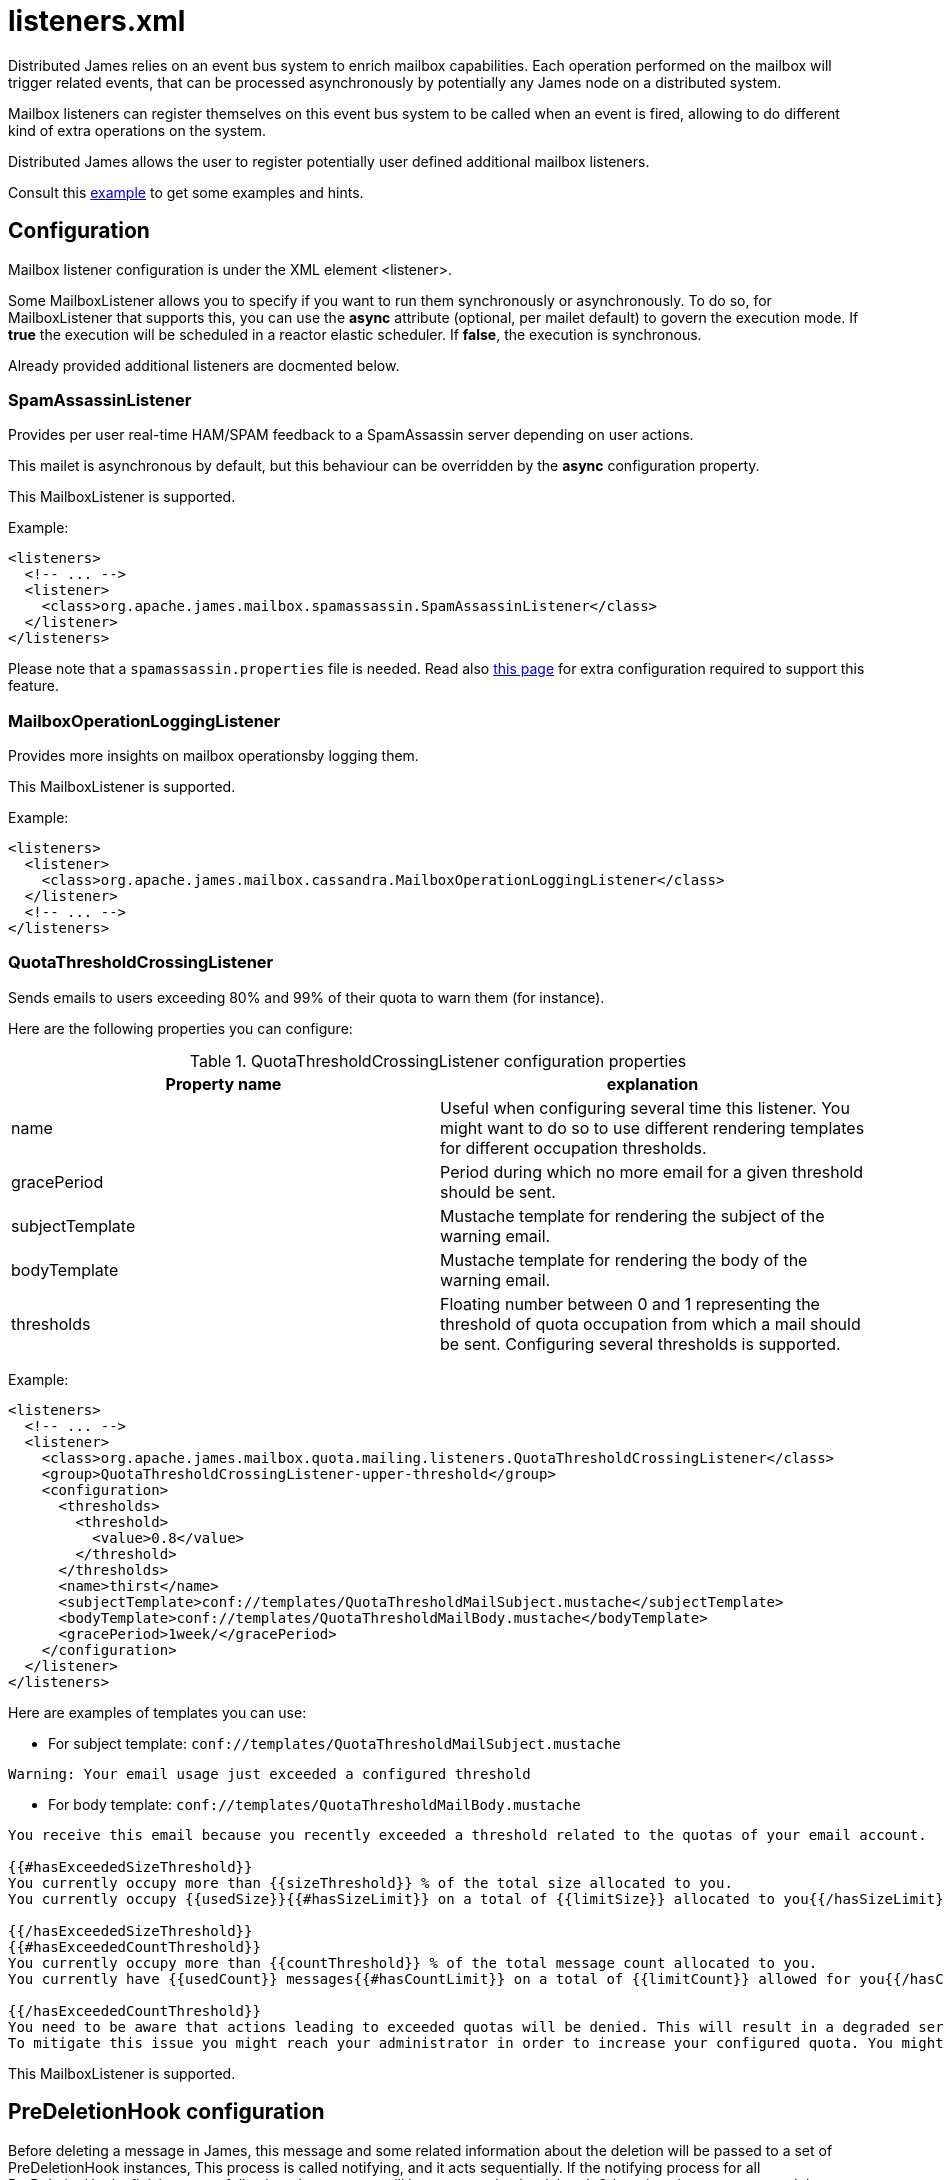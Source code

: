 = listeners.xml

Distributed James relies on an event bus system to enrich mailbox capabilities. Each
operation performed on the mailbox will trigger related events, that can
be processed asynchronously by potentially any James node on a
distributed system.

Mailbox listeners can register themselves on this event bus system to be
called when an event is fired, allowing to do different kind of extra
operations on the system.

Distributed James allows the user to register potentially user defined additional mailbox listeners.

Consult this link:https://github.com/apache/james-project/blob/master/dockerfiles/run/guice/cassandra-rabbitmq/destination/conf/listener.xml[example]
to get some examples and hints.

== Configuration

Mailbox listener configuration is under the XML element <listener>.

Some MailboxListener allows you to specify if you want to run them synchronously or asynchronously. To do so,
for MailboxListener that supports this, you can use the *async* attribute (optional, per mailet default) to govern the execution mode.
If *true* the execution will be scheduled in a reactor elastic scheduler. If *false*, the execution is synchronous.

Already provided additional listeners are docmented below.

=== SpamAssassinListener

Provides per user real-time HAM/SPAM feedback to a SpamAssassin server depending on user actions.

This mailet is asynchronous by default, but this behaviour can be overridden by the *async*
configuration property.

This MailboxListener is supported.

Example:

....
<listeners>
  <!-- ... -->
  <listener>
    <class>org.apache.james.mailbox.spamassassin.SpamAssassinListener</class>
  </listener>
</listeners>
....

Please note that a `spamassassin.properties` file is needed. Read also
xref:distributed/configure/spam.adoc[this page] for extra configuration required to support this feature.

=== MailboxOperationLoggingListener

Provides more insights on mailbox operationsby logging them.

This MailboxListener is supported.

Example:

....
<listeners>
  <listener>
    <class>org.apache.james.mailbox.cassandra.MailboxOperationLoggingListener</class>
  </listener>
  <!-- ... -->
</listeners>
....

=== QuotaThresholdCrossingListener

Sends emails to users exceeding 80% and 99% of their quota to warn them (for instance).

Here are the following properties you can configure:

.QuotaThresholdCrossingListener configuration properties
|===
| Property name | explanation

| name
| Useful when configuring several time this listener. You might want to do so to use different rendering templates for
different occupation thresholds.

| gracePeriod
| Period during which no more email for a given threshold should be sent.

| subjectTemplate
| Mustache template for rendering the subject of the warning email.

| bodyTemplate
| Mustache template for rendering the body of the warning email.

| thresholds
| Floating number between 0 and 1 representing the threshold of quota occupation from which a mail should be sent.
Configuring several thresholds is supported.

|===

Example:

....
<listeners>
  <!-- ... -->
  <listener>
    <class>org.apache.james.mailbox.quota.mailing.listeners.QuotaThresholdCrossingListener</class>
    <group>QuotaThresholdCrossingListener-upper-threshold</group>
    <configuration>
      <thresholds>
        <threshold>
          <value>0.8</value>
        </threshold>
      </thresholds>
      <name>thirst</name>
      <subjectTemplate>conf://templates/QuotaThresholdMailSubject.mustache</subjectTemplate>
      <bodyTemplate>conf://templates/QuotaThresholdMailBody.mustache</bodyTemplate>
      <gracePeriod>1week/</gracePeriod>
    </configuration>
  </listener>
</listeners>
....

Here are examples of templates you can use:

* For subject template: `conf://templates/QuotaThresholdMailSubject.mustache`

....
Warning: Your email usage just exceeded a configured threshold
....

* For body template: `conf://templates/QuotaThresholdMailBody.mustache`

....
You receive this email because you recently exceeded a threshold related to the quotas of your email account.

{{#hasExceededSizeThreshold}}
You currently occupy more than {{sizeThreshold}} % of the total size allocated to you.
You currently occupy {{usedSize}}{{#hasSizeLimit}} on a total of {{limitSize}} allocated to you{{/hasSizeLimit}}.

{{/hasExceededSizeThreshold}}
{{#hasExceededCountThreshold}}
You currently occupy more than {{countThreshold}} % of the total message count allocated to you.
You currently have {{usedCount}} messages{{#hasCountLimit}} on a total of {{limitCount}} allowed for you{{/hasCountLimit}}.

{{/hasExceededCountThreshold}}
You need to be aware that actions leading to exceeded quotas will be denied. This will result in a degraded service.
To mitigate this issue you might reach your administrator in order to increase your configured quota. You might also delete some non important emails.
....

This MailboxListener is supported.

== PreDeletionHook configuration

Before deleting a message in James, this message and some related information about the deletion will be passed to a set of PreDeletionHook instances,
This process is called notifying, and it acts sequentially. If the notifying process for all PreDeletionHooks finish successfully, then the message will be processed to be deleted.
Otherwise, that message won't be deleted.

Pre Deletion Hook configuration is under the XML element <preDeletionHook>

Already provided additional pre deletion hooks includes:

* `org.apache.james.vault.DeletedMessageVaultHook`: Storing messages about being deleted into
`org.apache.james.vault.DeletedMessageVault`


Example:

....
<listeners>
  <!-- ... -->
  <preDeletionHook>
    <class>org.apache.james.vault.DeletedMessageVaultHook</class>
  </preDeletionHook>
</listeners>
....

Read also xref:distributed/configure/vault.adoc[this page] for extra configuration required to support this feature.

